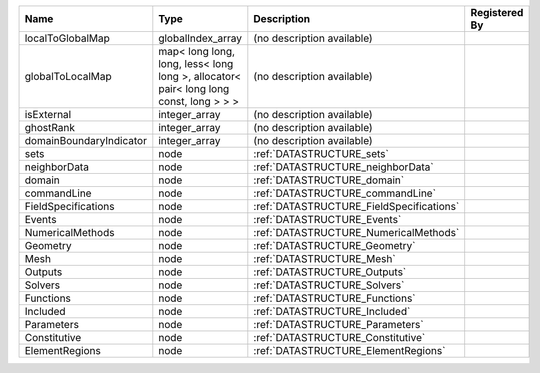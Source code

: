

======================= ===================================================================================== ======================================== ============= 
Name                    Type                                                                                  Description                              Registered By 
======================= ===================================================================================== ======================================== ============= 
localToGlobalMap        globalIndex_array                                                                     (no description available)                             
globalToLocalMap        map< long long, long, less< long long >, allocator< pair< long long const, long > > > (no description available)                             
isExternal              integer_array                                                                         (no description available)                             
ghostRank               integer_array                                                                         (no description available)                             
domainBoundaryIndicator integer_array                                                                         (no description available)                             
sets                    node                                                                                  :ref:`DATASTRUCTURE_sets`                              
neighborData            node                                                                                  :ref:`DATASTRUCTURE_neighborData`                      
domain                  node                                                                                  :ref:`DATASTRUCTURE_domain`                            
commandLine             node                                                                                  :ref:`DATASTRUCTURE_commandLine`                       
FieldSpecifications     node                                                                                  :ref:`DATASTRUCTURE_FieldSpecifications`               
Events                  node                                                                                  :ref:`DATASTRUCTURE_Events`                            
NumericalMethods        node                                                                                  :ref:`DATASTRUCTURE_NumericalMethods`                  
Geometry                node                                                                                  :ref:`DATASTRUCTURE_Geometry`                          
Mesh                    node                                                                                  :ref:`DATASTRUCTURE_Mesh`                              
Outputs                 node                                                                                  :ref:`DATASTRUCTURE_Outputs`                           
Solvers                 node                                                                                  :ref:`DATASTRUCTURE_Solvers`                           
Functions               node                                                                                  :ref:`DATASTRUCTURE_Functions`                         
Included                node                                                                                  :ref:`DATASTRUCTURE_Included`                          
Parameters              node                                                                                  :ref:`DATASTRUCTURE_Parameters`                        
Constitutive            node                                                                                  :ref:`DATASTRUCTURE_Constitutive`                      
ElementRegions          node                                                                                  :ref:`DATASTRUCTURE_ElementRegions`                    
======================= ===================================================================================== ======================================== ============= 


